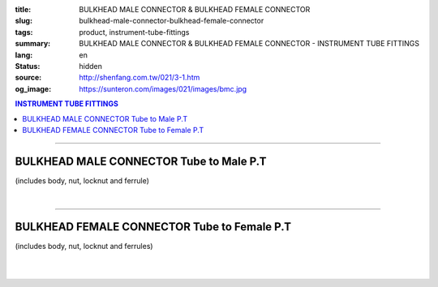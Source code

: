 :title: BULKHEAD MALE CONNECTOR & BULKHEAD FEMALE CONNECTOR
:slug: bulkhead-male-connector-bulkhead-female-connector
:tags: product, instrument-tube-fittings
:summary: BULKHEAD MALE CONNECTOR & BULKHEAD FEMALE CONNECTOR - INSTRUMENT TUBE FITTINGS
:lang: en
:status: hidden
:source: http://shenfang.com.tw/021/3-1.htm
:og_image: https://sunteron.com/images/021/images/bmc.jpg

.. contents:: INSTRUMENT TUBE FITTINGS

----

BULKHEAD MALE CONNECTOR Tube to Male P.T
++++++++++++++++++++++++++++++++++++++++

(includes body, nut, locknut and ferrule)

.. image:: {filename}/images/021/images/bmc.jpg
   :name: http://shenfang.com.tw/021/images/BMC.JPG
   :alt: product
   :class: img-fluid

.. image:: {filename}/images/021/images/bmc-1.jpg
   :name: http://shenfang.com.tw/021/images/BMC-1.JPG
   :alt: product
   :class: img-fluid

.. raw:: html

  <p align="right"><font size="2">Unit</font><font size="2" face="新細明體">:<span lang="en">±</span>3mm</font></p>
  <table border="1" cellspacing="0" style="border-collapse: collapse" bordercolor="#111111" width="100%" cellpadding="0" id="AutoNumber26" height="174">
      <tbody><tr>
        <td width="22%" bgcolor="#FFCCCC" height="1">
        <p align="center"><font size="2" face="Arial">NO.</font></p></td>
        <td width="12%" align="center" bgcolor="#FFCCCC" height="1">
        <p style="margin-top: 0; margin-bottom: 0">
        <font size="2" face="Arial">Tube  </font></p>
        <p style="margin-top: 0; margin-bottom: 0">
        <font size="2" face="Arial">O.D</font></p></td>
        <td width="11%" align="center" bgcolor="#FFCCCC" height="1">
        <font face="Arial" size="2">Pipe Thread</font></td>
        <td width="23%" colspan="2" align="center" bgcolor="#FFCCCC" height="1">
        <p style="margin-top: 0; margin-bottom: 0"><font size="2" face="Arial">A</font></p>
        <p style="margin-top: 0; margin-bottom: 0"><font size="2" face="Arial">&nbsp;&nbsp; 
        (in)&nbsp;&nbsp;&nbsp;&nbsp;&nbsp; (mm)</font></p></td>
        <td width="22%" colspan="2" align="center" bgcolor="#FFCCCC" height="1">
        <p style="margin-top: 0; margin-bottom: 0"><font size="2" face="Arial">B</font></p>
        <p style="margin-top: 0; margin-bottom: 0"><font size="2" face="Arial">&nbsp; 
        (in)&nbsp;&nbsp;&nbsp;&nbsp;&nbsp; (mm)</font></p></td>
        <td width="12%" align="center" bgcolor="#FFCCCC" height="1">
        <p style="margin-top: 0; margin-bottom: 0"><font size="2" face="Arial">
        WHex</font></p>
        <p style="margin-top: 0; margin-bottom: 0"><font size="2" face="Arial">
        (in)</font></p></td>
      </tr>
      <tr>
        <td width="22%" align="center" height="21">
        <p style="margin-top: 0; margin-bottom: 0"><font face="Arial" size="2">
        BMC-S-B-161</font></p></td>
        <td width="11%" align="center" height="21">
        <p style="margin-top: 0; margin-bottom: 0"><font size="2" face="Arial">
        1/8</font></p></td>
        <td width="11%" align="center" height="21">
        <p style="margin-top: 0; margin-bottom: 0"><font size="2" face="Arial">
        1/8</font></p></td>
        <td width="11%" align="center" height="21">
        <p style="margin-top: 0; margin-bottom: 0"><font face="Arial" size="2">
        1.73</font></p></td>
        <td width="11%" align="center" height="21">
        <p style="margin-top: 0; margin-bottom: 0"><font face="Arial" size="2">
        44.0</font></p></td>
        <td width="11%" align="center" height="21">
        <p style="margin-top: 0; margin-bottom: 0"><font face="Arial" size="2">
        1.44</font></p></td>
        <td width="11%" align="center" height="21">
        <p style="margin-top: 0; margin-bottom: 0"><font face="Arial" size="2">
        36.5</font></p></td>
        <td width="12%" align="center" height="21">
        <p style="margin-top: 0; margin-bottom: 0"><font size="2" face="Arial">
        0.56</font></p></td>
      </tr>
      <tr>
        <td width="22%" align="center" bgcolor="#FFCCCC" height="22">
        <p style="margin-top: 0; margin-bottom: 0"><font size="2" face="Arial">
        BMC-S-B-175</font></p></td>
        <td width="11%" align="center" bgcolor="#FFCCCC" height="22">
        <p style="margin-top: 0; margin-bottom: 0"><font size="2" face="Arial">
        1/8</font></p></td>
        <td width="11%" align="center" bgcolor="#FFCCCC" height="22">
        <p style="margin-top: 0; margin-bottom: 0"><font size="2" face="Arial">
        1/4</font></p></td>
        <td width="11%" align="center" bgcolor="#FFCCCC" height="22">
        <p style="margin-top: 0; margin-bottom: 0"><font face="Arial" size="2">
        2.11</font></p></td>
        <td width="11%" align="center" bgcolor="#FFCCCC" height="22">
        <p style="margin-top: 0; margin-bottom: 0"><font face="Arial" size="2">
        53.5</font></p></td>
        <td width="11%" align="center" bgcolor="#FFCCCC" height="22">
        <p style="margin-top: 0; margin-bottom: 0"><font face="Arial" size="2">
        1.77</font></p></td>
        <td width="11%" align="center" bgcolor="#FFCCCC" height="22">
        <p style="margin-top: 0; margin-bottom: 0"><font face="Arial" size="2">
        45.0</font></p></td>
        <td width="12%" align="center" bgcolor="#FFCCCC" height="22">
        <p style="margin-top: 0; margin-bottom: 0"><font size="2" face="Arial">
        0.56</font></p></td>
      </tr>
      <tr>
        <td width="22%" align="center" height="22">
        <p style="margin-top: 0; margin-bottom: 0"><font size="2" face="Arial">
        BMC-S-B-205</font></p></td>
        <td width="11%" align="center" height="22">
        <p style="margin-top: 0; margin-bottom: 0"><font face="Arial" size="2">
        3/8</font></p></td>
        <td width="11%" align="center" height="22">
        <p style="margin-top: 0; margin-bottom: 0"><font face="Arial" size="2">
        1/4</font></p></td>
        <td width="11%" align="center" height="22">
        <p style="margin-top: 0; margin-bottom: 0"><font face="Arial" size="2">
        2.28</font></p></td>
        <td width="11%" align="center" height="22">
        <p style="margin-top: 0; margin-bottom: 0"><font face="Arial" size="2">
        57.8</font></p></td>
        <td width="11%" align="center" height="22">
        <p style="margin-top: 0; margin-bottom: 0"><font face="Arial" size="2">
        1.83</font></p></td>
        <td width="11%" align="center" height="22">
        <p style="margin-top: 0; margin-bottom: 0"><font face="Arial" size="2">
        46.5</font></p></td>
        <td width="12%" align="center" height="22">
        <p style="margin-top: 0; margin-bottom: 0"><font size="2" face="Arial">
        0.68</font></p></td>
      </tr>
      <tr>
        <td width="22%" align="center" bgcolor="#FFCCCC" height="22">
        <p style="margin-top: 0; margin-bottom: 0"><font size="2" face="Arial">
        BMC-S-B-207</font></p></td>
        <td width="11%" align="center" bgcolor="#FFCCCC" height="22">
        <p style="margin-top: 0; margin-bottom: 0"><font face="Arial" size="2">
        3/8</font></p></td>
        <td width="11%" align="center" bgcolor="#FFCCCC" height="22">
        <p style="margin-top: 0; margin-bottom: 0"><font face="Arial" size="2">
        3/8</font></p></td>
        <td width="11%" align="center" bgcolor="#FFCCCC" height="22">
        <p style="margin-top: 0; margin-bottom: 0"><font face="Arial" size="2">
        2.36</font></p></td>
        <td width="11%" align="center" bgcolor="#FFCCCC" height="22">
        <p style="margin-top: 0; margin-bottom: 0"><font face="Arial" size="2">
        60.0</font></p></td>
        <td width="11%" align="center" bgcolor="#FFCCCC" height="22">
        <p style="margin-top: 0; margin-bottom: 0"><font face="Arial" size="2">
        2.07</font></p></td>
        <td width="11%" align="center" bgcolor="#FFCCCC" height="22">
        <p style="margin-top: 0; margin-bottom: 0"><font face="Arial" size="2">
        52.6</font></p></td>
        <td width="12%" align="center" bgcolor="#FFCCCC" height="22">
        <p style="margin-top: 0; margin-bottom: 0"><font size="2" face="Arial">
        0.68</font></p></td>
      </tr>
      <tr>
        <td width="22%" align="center" height="22">
        <p style="margin-top: 0; margin-bottom: 0"><font size="2" face="Arial">
        BMC-S-B-241</font></p></td>
        <td width="11%" align="center" height="22">
        <p style="margin-top: 0; margin-bottom: 0"><font face="Arial" size="2">
        1/2</font></p></td>
        <td width="11%" align="center" height="22">
        <p style="margin-top: 0; margin-bottom: 0"><font face="Arial" size="2">
        1/4</font></p></td>
        <td width="11%" align="center" height="22">
        <p style="margin-top: 0; margin-bottom: 0"><font face="Arial" size="2">
        2.56</font></p></td>
        <td width="11%" align="center" height="22">
        <p style="margin-top: 0; margin-bottom: 0"><font face="Arial" size="2">
        65.0</font></p></td>
        <td width="11%" align="center" height="22">
        <p style="margin-top: 0; margin-bottom: 0"><font face="Arial" size="2">
        2.27</font></p></td>
        <td width="11%" align="center" height="22">
        <p style="margin-top: 0; margin-bottom: 0"><font face="Arial" size="2">
        53.0</font></p></td>
        <td width="12%" align="center" height="22">
        <p style="margin-top: 0; margin-bottom: 0"><font size="2" face="Arial">
        0.88</font></p></td>
      </tr>
      <tr>
        <td width="22%" align="center" bgcolor="#FFCCCC" height="22">
        <p style="margin-top: 0; margin-bottom: 0"><font size="2" face="Arial">
        BMC-S-B-243</font></p></td>
        <td width="11%" align="center" bgcolor="#FFCCCC" height="22">
        <p style="margin-top: 0; margin-bottom: 0"><font face="Arial" size="2">
        1/2</font></p></td>
        <td width="11%" align="center" bgcolor="#FFCCCC" height="22">
        <p style="margin-top: 0; margin-bottom: 0"><font face="Arial" size="2">
        3/8</font></p></td>
        <td width="11%" align="center" bgcolor="#FFCCCC" height="22">
        <p style="margin-top: 0; margin-bottom: 0"><font face="Arial" size="2">
        2.64</font></p></td>
        <td width="11%" align="center" bgcolor="#FFCCCC" height="22">
        <p style="margin-top: 0; margin-bottom: 0"><font face="Arial" size="2">
        67.0</font></p></td>
        <td width="11%" align="center" bgcolor="#FFCCCC" height="22">
        <p style="margin-top: 0; margin-bottom: 0"><font face="Arial" size="2">
        2.09</font></p></td>
        <td width="11%" align="center" bgcolor="#FFCCCC" height="22">
        <p style="margin-top: 0; margin-bottom: 0"><font face="Arial" size="2">
        53.0</font></p></td>
        <td width="12%" align="center" bgcolor="#FFCCCC" height="22">
        <p style="margin-top: 0; margin-bottom: 0"><font size="2" face="Arial">
        0.88</font></p></td>
      </tr>
      <tr>
        <td width="22%" align="center" height="22">
        <p style="margin-top: 0; margin-bottom: 0"><font size="2" face="Arial">
        BMC-S-B-245</font></p></td>
        <td width="11%" align="center" height="22">
        <p style="margin-top: 0; margin-bottom: 0"><font face="Arial" size="2">
        1/2</font></p></td>
        <td width="11%" align="center" height="22">
        <p style="margin-top: 0; margin-bottom: 0"><font size="2" face="Arial">
        1/2</font></p></td>
        <td width="11%" align="center" height="22">
        <p style="margin-top: 0; margin-bottom: 0"><font face="Arial" size="2">
        2.68</font></p></td>
        <td width="11%" align="center" height="22">
        <p style="margin-top: 0; margin-bottom: 0"><font face="Arial" size="2">
        68.0</font></p></td>
        <td width="11%" align="center" height="22">
        <p style="margin-top: 0; margin-bottom: 0"><font face="Arial" size="2">
        2.17</font></p></td>
        <td width="11%" align="center" height="22">
        <p style="margin-top: 0; margin-bottom: 0"><font face="Arial" size="2">
        55.0</font></p></td>
        <td width="12%" align="center" height="22">
        <p style="margin-top: 0; margin-bottom: 0"><font size="2" face="Arial">
        0.88</font></p></td>
      </tr>
      </tbody></table>

|

.. raw:: html

  <table border="1" cellspacing="0" style="border-collapse: collapse" bordercolor="#111111" width="100%" cellpadding="0" id="AutoNumber30" height="189">
      <tbody><tr>
        <td width="22%" bgcolor="#FFCCCC" height="32">
        <p align="center"><font size="2" face="Arial">NO.</font></p></td>
        <td width="12%" align="center" bgcolor="#FFCCCC" height="32">
        <p style="margin-top: 0; margin-bottom: 0">
        <font size="2" face="Arial">Tube</font></p>
        <p style="margin-top: 0; margin-bottom: 0">
        <font size="2" face="Arial">&nbsp;O.D</font></p></td>
        <td width="11%" align="center" bgcolor="#FFCCCC" height="32">
        <font face="Arial" size="2">Pipe Thread</font></td>
        <td width="23%" colspan="2" align="center" bgcolor="#FFCCCC" height="32">
        <p style="margin-top: 0; margin-bottom: 0"><font size="2" face="Arial">A</font></p>
        <p style="margin-top: 0; margin-bottom: 0"><font size="2" face="Arial">&nbsp;&nbsp; 
        (in)&nbsp;&nbsp;&nbsp;&nbsp;&nbsp; (mm)</font></p></td>
        <td width="22%" colspan="2" align="center" bgcolor="#FFCCCC" height="32">
        <p style="margin-top: 0; margin-bottom: 0"><font size="2" face="Arial">B</font></p>
        <p style="margin-top: 0; margin-bottom: 0"><font size="2" face="Arial">&nbsp; 
        (in)&nbsp;&nbsp;&nbsp;&nbsp;&nbsp; (mm)</font></p></td>
        <td width="12%" align="center" bgcolor="#FFCCCC" height="32">
        <p style="margin-top: 0; margin-bottom: 0"><font size="2" face="Arial">
        WHex</font></p>
        <p style="margin-top: 0; margin-bottom: 0"><font size="2" face="Arial">
        (in)</font></p></td>
      </tr>
      <tr>
        <td width="22%" align="center" height="22">
        <p style="margin-top: 0; margin-bottom: 0"><font face="Arial" size="2">
        BMC-S-A-161</font></p></td>
        <td width="11%" align="center" height="22">
        <p style="margin-top: 0; margin-bottom: 0"><font face="Arial" size="2">4</font></p></td>
        <td width="11%" align="center" height="22">
        <p style="margin-top: 0; margin-bottom: 0"><font face="Arial" size="2">
        1/8</font></p></td>
        <td width="11%" align="center" height="22">
        <p style="margin-top: 0; margin-bottom: 0"><font face="Arial" size="2">
        1.73</font></p></td>
        <td width="11%" align="center" height="22">
        <p style="margin-top: 0; margin-bottom: 0"><font face="Arial" size="2">
        44.0</font></p></td>
        <td width="11%" align="center" height="22">
        <p style="margin-top: 0; margin-bottom: 0"><font face="Arial" size="2">
        1.44</font></p></td>
        <td width="11%" align="center" height="22">
        <p style="margin-top: 0; margin-bottom: 0"><font face="Arial" size="2">
        36.5</font></p></td>
        <td width="12%" align="center" height="22">
        <p style="margin-top: 0; margin-bottom: 0"><font face="Arial" size="2">
        14</font></p></td>
      </tr>
      <tr>
        <td width="22%" align="center" bgcolor="#FFCCCC" height="22">
        <p style="margin-top: 0; margin-bottom: 0"><font size="2" face="Arial">
        BMC-S-A-175</font></p></td>
        <td width="11%" align="center" bgcolor="#FFCCCC" height="22">
        <p style="margin-top: 0; margin-bottom: 0"><font face="Arial" size="2">6</font></p></td>
        <td width="11%" align="center" bgcolor="#FFCCCC" height="22">
        <p style="margin-top: 0; margin-bottom: 0"><font face="Arial" size="2">
        1/4</font></p></td>
        <td width="11%" align="center" bgcolor="#FFCCCC" height="22">
        <p style="margin-top: 0; margin-bottom: 0"><font face="Arial" size="2">
        2.11</font></p></td>
        <td width="11%" align="center" bgcolor="#FFCCCC" height="22">
        <p style="margin-top: 0; margin-bottom: 0"><font face="Arial" size="2">
        53.5</font></p></td>
        <td width="11%" align="center" bgcolor="#FFCCCC" height="22">
        <p style="margin-top: 0; margin-bottom: 0"><font face="Arial" size="2">
        1.77</font></p></td>
        <td width="11%" align="center" bgcolor="#FFCCCC" height="22">
        <p style="margin-top: 0; margin-bottom: 0"><font face="Arial" size="2">
        45.0</font></p></td>
        <td width="12%" align="center" bgcolor="#FFCCCC" height="22">
        <p style="margin-top: 0; margin-bottom: 0"><font face="Arial" size="2">
        14</font></p></td>
      </tr>
      <tr>
        <td width="22%" align="center" height="22">
        <p style="margin-top: 0; margin-bottom: 0"><font size="2" face="Arial">
        BMC-S-A-192</font></p></td>
        <td width="11%" align="center" height="22">
        <p style="margin-top: 0; margin-bottom: 0"><font face="Arial" size="2">8</font></p></td>
        <td width="11%" align="center" height="22">
        <p style="margin-top: 0; margin-bottom: 0"><font face="Arial" size="2">
        1/2</font></p></td>
        <td width="11%" align="center" height="22">
        <p style="margin-top: 0; margin-bottom: 0"><font face="Arial" size="2">
        2.20</font></p></td>
        <td width="11%" align="center" height="22">
        <p style="margin-top: 0; margin-bottom: 0"><font face="Arial" size="2">
        56.0</font></p></td>
        <td width="11%" align="center" height="22">
        <p style="margin-top: 0; margin-bottom: 0"><font face="Arial" size="2">
        1.80</font></p></td>
        <td width="11%" align="center" height="22">
        <p style="margin-top: 0; margin-bottom: 0"><font face="Arial" size="2">
        45.8</font></p></td>
        <td width="12%" align="center" height="22">
        <p style="margin-top: 0; margin-bottom: 0"><font face="Arial" size="2">
        17</font></p></td>
      </tr>
      <tr>
        <td width="22%" align="center" bgcolor="#FFCCCC" height="22">
        <p style="margin-top: 0; margin-bottom: 0"><font size="2" face="Arial">
        BMC-S-A-205</font></p></td>
        <td width="11%" align="center" bgcolor="#FFCCCC" height="22">
        <p style="margin-top: 0; margin-bottom: 0"><font face="Arial" size="2">
        10</font></p></td>
        <td width="11%" align="center" bgcolor="#FFCCCC" height="22">
        <p style="margin-top: 0; margin-bottom: 0"><font face="Arial" size="2">
        1/4</font></p></td>
        <td width="11%" align="center" bgcolor="#FFCCCC" height="22">
        <p style="margin-top: 0; margin-bottom: 0"><font face="Arial" size="2">
        2.28</font></p></td>
        <td width="11%" align="center" bgcolor="#FFCCCC" height="22">
        <p style="margin-top: 0; margin-bottom: 0"><font face="Arial" size="2">
        57.8</font></p></td>
        <td width="11%" align="center" bgcolor="#FFCCCC" height="22">
        <p style="margin-top: 0; margin-bottom: 0"><font face="Arial" size="2">
        1.83</font></p></td>
        <td width="11%" align="center" bgcolor="#FFCCCC" height="22">
        <p style="margin-top: 0; margin-bottom: 0"><font face="Arial" size="2">
        46.5</font></p></td>
        <td width="12%" align="center" bgcolor="#FFCCCC" height="22">
        <p style="margin-top: 0; margin-bottom: 0"><font face="Arial" size="2">
        17</font></p></td>
      </tr>
      <tr>
        <td width="22%" align="center" height="23">
        <p style="margin-top: 0; margin-bottom: 0"><font size="2" face="Arial">
        BMC-S-A-207</font></p></td>
        <td width="11%" align="center" height="23">
        <p style="margin-top: 0; margin-bottom: 0"><font face="Arial" size="2">
        10</font></p></td>
        <td width="11%" align="center" height="23">
        <p style="margin-top: 0; margin-bottom: 0"><font face="Arial" size="2">
        3/8</font></p></td>
        <td width="11%" align="center" height="23">
        <p style="margin-top: 0; margin-bottom: 0"><font face="Arial" size="2">
        2.36</font></p></td>
        <td width="11%" align="center" height="23">
        <p style="margin-top: 0; margin-bottom: 0"><font face="Arial" size="2">
        60.0</font></p></td>
        <td width="11%" align="center" height="23">
        <p style="margin-top: 0; margin-bottom: 0"><font face="Arial" size="2">
        2.07</font></p></td>
        <td width="11%" align="center" height="23">
        <p style="margin-top: 0; margin-bottom: 0"><font face="Arial" size="2">
        52.6</font></p></td>
        <td width="12%" align="center" height="23">
        <p style="margin-top: 0; margin-bottom: 0"><font face="Arial" size="2">
        17</font></p></td>
      </tr>
      <tr>
        <td width="22%" align="center" bgcolor="#FFCCCC" height="23">
        <p style="margin-top: 0; margin-bottom: 0"><font size="2" face="Arial">
        BMC-S-A-241</font></p></td>
        <td width="11%" align="center" bgcolor="#FFCCCC" height="23">
        <p style="margin-top: 0; margin-bottom: 0"><font face="Arial" size="2">
        12</font></p></td>
        <td width="11%" align="center" bgcolor="#FFCCCC" height="23">
        <p style="margin-top: 0; margin-bottom: 0"><font face="Arial" size="2">
        1/4</font></p></td>
        <td width="11%" align="center" bgcolor="#FFCCCC" height="23">
        <p style="margin-top: 0; margin-bottom: 0"><font face="Arial" size="2">
        2.56</font></p></td>
        <td width="11%" align="center" bgcolor="#FFCCCC" height="23">
        <p style="margin-top: 0; margin-bottom: 0"><font face="Arial" size="2">
        65.0</font></p></td>
        <td width="11%" align="center" bgcolor="#FFCCCC" height="23">
        <p style="margin-top: 0; margin-bottom: 0"><font face="Arial" size="2">
        2.27</font></p></td>
        <td width="11%" align="center" bgcolor="#FFCCCC" height="23">
        <p style="margin-top: 0; margin-bottom: 0"><font face="Arial" size="2">
        53.0</font></p></td>
        <td width="12%" align="center" bgcolor="#FFCCCC" height="23">
        <p style="margin-top: 0; margin-bottom: 0"><font face="Arial" size="2">
        22</font></p></td>
      </tr>
      <tr>
        <td width="22%" align="center" height="23">
        <p style="margin-top: 0; margin-bottom: 0"><font size="2" face="Arial">
        BMC-S-A-243</font></p></td>
        <td width="11%" align="center" height="23">
        <p style="margin-top: 0; margin-bottom: 0"><font face="Arial" size="2">
        12</font></p></td>
        <td width="11%" align="center" height="23">
        <p style="margin-top: 0; margin-bottom: 0"><font face="Arial" size="2">
        3/8</font></p></td>
        <td width="11%" align="center" height="23">
        <p style="margin-top: 0; margin-bottom: 0"><font face="Arial" size="2">
        2.64</font></p></td>
        <td width="11%" align="center" height="23">
        <p style="margin-top: 0; margin-bottom: 0"><font face="Arial" size="2">
        67.0</font></p></td>
        <td width="11%" align="center" height="23">
        <p style="margin-top: 0; margin-bottom: 0"><font face="Arial" size="2">
        2.09</font></p></td>
        <td width="11%" align="center" height="23">
        <p style="margin-top: 0; margin-bottom: 0"><font face="Arial" size="2">
        53.0</font></p></td>
        <td width="12%" align="center" height="23">
        <p style="margin-top: 0; margin-bottom: 0"><font face="Arial" size="2">
        22</font></p></td>
      </tr>
      <tr>
        <td width="22%" align="center" bgcolor="#FFCCCC" height="23">
        <p style="margin-top: 0; margin-bottom: 0"><font size="2" face="Arial">
        BMC-S-A-245</font></p></td>
        <td width="11%" align="center" bgcolor="#FFCCCC" height="23">
        <p style="margin-top: 0; margin-bottom: 0"><font face="Arial" size="2">
        12</font></p></td>
        <td width="11%" align="center" bgcolor="#FFCCCC" height="23">
        <p style="margin-top: 0; margin-bottom: 0"><font face="Arial" size="2">
        1/2</font></p></td>
        <td width="11%" align="center" bgcolor="#FFCCCC" height="23">
        <p style="margin-top: 0; margin-bottom: 0"><font face="Arial" size="2">
        2.68</font></p></td>
        <td width="11%" align="center" bgcolor="#FFCCCC" height="23">
        <p style="margin-top: 0; margin-bottom: 0"><font face="Arial" size="2">
        68.0</font></p></td>
        <td width="11%" align="center" bgcolor="#FFCCCC" height="23">
        <p style="margin-top: 0; margin-bottom: 0"><font face="Arial" size="2">
        2.17</font></p></td>
        <td width="11%" align="center" bgcolor="#FFCCCC" height="23">
        <p style="margin-top: 0; margin-bottom: 0"><font face="Arial" size="2">
        55.0</font></p></td>
        <td width="12%" align="center" bgcolor="#FFCCCC" height="23">
        <p style="margin-top: 0; margin-bottom: 0"><font face="Arial" size="2">
        22</font></p></td>
      </tr>
    </tbody></table>

----

BULKHEAD FEMALE CONNECTOR Tube to Female P.T
++++++++++++++++++++++++++++++++++++++++++++

(includes body, nut, locknut and ferrules)

.. image:: {filename}/images/021/images/bfc.jpg
   :name: http://shenfang.com.tw/021/images/BFC.JPG
   :alt: product
   :class: img-fluid

.. image:: {filename}/images/021/images/bfc-1.gif
   :name: http://shenfang.com.tw/021/images/BFC-1.gif
   :alt: product
   :class: img-fluid

.. raw:: html

  <p align="right"><font size="2">Unit</font><font size="2" face="新細明體">:<span lang="en">±</span>3mm</font></p>
  <table border="1" cellspacing="0" style="border-collapse: collapse" bordercolor="#111111" width="100%" cellpadding="0" id="AutoNumber31" height="127">
          <tbody><tr>
            <td width="14%" bgcolor="#FFCCCC" height="32">
        <p align="center"><font size="2" face="Arial">NO.</font></p></td>
            <td width="11%" bgcolor="#FFCCCC" height="32">
            <p style="margin-top: 0; margin-bottom: 0" align="center">
        <font size="2" face="Arial">Tube O.D</font></p></td>
        <td width="11%" align="center" bgcolor="#FFCCCC" height="32">
        <font face="Arial" size="2">Pipe Thread</font></td>
        <td width="24%" colspan="2" align="center" bgcolor="#FFCCCC" height="32">
        <p style="margin-top: 0; margin-bottom: 0"><font face="Arial" size="2">A</font></p>
        <p style="margin-top: 0; margin-bottom: 0"><font size="2" face="Arial">&nbsp; 
        (in)&nbsp;&nbsp;&nbsp;&nbsp;&nbsp;&nbsp; (mm)</font></p></td>
            <td width="22%" colspan="2" bgcolor="#FFCCCC" height="32">
            <p style="margin-top: 0; margin-bottom: 0" align="center">
            <font face="Arial" size="2">B</font></p>
        <p style="margin-top: 0; margin-bottom: 0" align="center"><font size="2" face="Arial">&nbsp; 
        (in)&nbsp;&nbsp;&nbsp;&nbsp;&nbsp;&nbsp; (mm)</font></p></td>
            <td width="12%" bgcolor="#FFCCCC" height="32">
        <p style="margin-top: 0; margin-bottom: 0" align="center"><font size="2" face="Arial">
        WHex</font></p>
        <p style="margin-top: 0; margin-bottom: 0" align="center"><font size="2" face="Arial">
        (in)</font></p></td>
          </tr>
          <tr>
        <td width="18%" align="center" height="19">
        <p style="margin-top: 0; margin-bottom: 0"><font face="Arial" size="2">
        BFC-S-B-161</font></p></td>
        <td width="11%" align="center" height="19">
        <p style="margin-top: 0; margin-bottom: 0"><font size="2" face="Arial">
        1/8</font></p></td>
        <td width="11%" align="center" height="19">
        <p style="margin-top: 0; margin-bottom: 0"><font face="Arial" size="2">
        1/8</font></p></td>
        <td width="12%" align="center" height="19">
        <p style="margin-top: 0; margin-bottom: 0"><font face="Arial" size="2">
        1.83</font></p></td>
        <td width="12%" align="center" height="19">
        <p style="margin-top: 0; margin-bottom: 0"><font face="Arial" size="2">
        46.4</font></p></td>
        <td width="12%" align="center" height="19">
        <p style="margin-top: 0; margin-bottom: 0"><font face="Arial" size="2">
        1.53</font></p></td>
        <td width="12%" align="center" height="19">
        <p style="margin-top: 0; margin-bottom: 0"><font face="Arial" size="2">
        38.8</font></p></td>
        <td width="12%" align="center" height="19">
        <p style="margin-top: 0; margin-bottom: 0"><font size="2" face="Arial">
        0.56</font></p></td>
          </tr>
          <tr>
        <td width="18%" align="center" bgcolor="#FFCCCC" height="19">
        <p style="margin-top: 0; margin-bottom: 0"><font size="2" face="Arial">
        BFC-S-B-173</font></p></td>
        <td width="11%" align="center" bgcolor="#FFCCCC" height="19">
        <p style="margin-top: 0; margin-bottom: 0"><font face="Arial" size="2">
        1/4</font></p></td>
        <td width="11%" align="center" bgcolor="#FFCCCC" height="19">
        <p style="margin-top: 0; margin-bottom: 0"><font face="Arial" size="2">
        1/8</font></p></td>
        <td width="12%" align="center" bgcolor="#FFCCCC" height="19">
        <p style="margin-top: 0; margin-bottom: 0"><font face="Arial" size="2">
        1.89</font></p></td>
        <td width="12%" align="center" bgcolor="#FFCCCC" height="19">
        <p style="margin-top: 0; margin-bottom: 0"><font face="Arial" size="2">
        48.0</font></p></td>
        <td width="12%" align="center" bgcolor="#FFCCCC" height="19">
        <p style="margin-top: 0; margin-bottom: 0"><font face="Arial" size="2">
        1.57</font></p></td>
        <td width="12%" align="center" bgcolor="#FFCCCC" height="19">
        <p style="margin-top: 0; margin-bottom: 0"><font face="Arial" size="2">
        40.0</font></p></td>
        <td width="12%" align="center" bgcolor="#FFCCCC" height="19">
        <p style="margin-top: 0; margin-bottom: 0"><font size="2" face="Arial">
        0.56</font></p></td>
          </tr>
          <tr>
        <td width="18%" align="center" height="19">
        <p style="margin-top: 0; margin-bottom: 0"><font size="2" face="Arial">
        BFC-S-B-175</font></p></td>
        <td width="11%" align="center" height="19">
        <p style="margin-top: 0; margin-bottom: 0"><font face="Arial" size="2">
        1/4</font></p></td>
        <td width="11%" align="center" height="19">
        <p style="margin-top: 0; margin-bottom: 0"><font face="Arial" size="2">
        1/4</font></p></td>
        <td width="12%" align="center" height="19">
        <p style="margin-top: 0; margin-bottom: 0"><font face="Arial" size="2">
        2.02</font></p></td>
        <td width="12%" align="center" height="19">
        <p style="margin-top: 0; margin-bottom: 0"><font face="Arial" size="2">
        51.2</font></p></td>
        <td width="12%" align="center" height="19">
        <p style="margin-top: 0; margin-bottom: 0"><font face="Arial" size="2">
        1.69</font></p></td>
        <td width="12%" align="center" height="19">
        <p style="margin-top: 0; margin-bottom: 0"><font face="Arial" size="2">
        42.8</font></p></td>
        <td width="12%" align="center" height="19">
        <p style="margin-top: 0; margin-bottom: 0"><font size="2" face="Arial">
        0.69</font></p></td>
          </tr>
          <tr>
        <td width="18%" align="center" bgcolor="#FFCCCC" height="20">
        <p style="margin-top: 0; margin-bottom: 0"><font size="2" face="Arial">
        BFC-S-B-205</font></p></td>
        <td width="11%" align="center" bgcolor="#FFCCCC" height="20">
        <p style="margin-top: 0; margin-bottom: 0"><font face="Arial" size="2">
        3/8</font></p></td>
        <td width="11%" align="center" bgcolor="#FFCCCC" height="20">
        <p style="margin-top: 0; margin-bottom: 0"><font face="Arial" size="2">
        1/4</font></p></td>
        <td width="12%" align="center" bgcolor="#FFCCCC" height="20">
        <p style="margin-top: 0; margin-bottom: 0"><font face="Arial" size="2">
        2.18</font></p></td>
        <td width="12%" align="center" bgcolor="#FFCCCC" height="20">
        <p style="margin-top: 0; margin-bottom: 0"><font face="Arial" size="2">
        55.4</font></p></td>
        <td width="12%" align="center" bgcolor="#FFCCCC" height="20">
        <p style="margin-top: 0; margin-bottom: 0"><font face="Arial" size="2">
        1.73</font></p></td>
        <td width="12%" align="center" bgcolor="#FFCCCC" height="20">
        <p style="margin-top: 0; margin-bottom: 0"><font face="Arial" size="2">
        44.0</font></p></td>
        <td width="12%" align="center" bgcolor="#FFCCCC" height="20">
        <p style="margin-top: 0; margin-bottom: 0"><font face="Arial" size="2">
        0.69</font></p></td>
          </tr>
          <tr>
        <td width="18%" align="center" height="20">
        <p style="margin-top: 0; margin-bottom: 0"><font size="2" face="Arial">
        BFC-S-B-243</font></p></td>
        <td width="11%" align="center" height="20">
        <p style="margin-top: 0; margin-bottom: 0"><font face="Arial" size="2">
        1/2</font></p></td>
        <td width="11%" align="center" height="20">
        <p style="margin-top: 0; margin-bottom: 0"><font face="Arial" size="2">
        3/8</font></p></td>
        <td width="12%" align="center" height="20">
        <p style="margin-top: 0; margin-bottom: 0"><font face="Arial" size="2">
        2.45</font></p></td>
        <td width="12%" align="center" height="20">
        <p style="margin-top: 0; margin-bottom: 0"><font face="Arial" size="2">
        62.3</font></p></td>
        <td width="12%" align="center" height="20">
        <p style="margin-top: 0; margin-bottom: 0"><font face="Arial" size="2">
        1.91</font></p></td>
        <td width="12%" align="center" height="20">
        <p style="margin-top: 0; margin-bottom: 0"><font face="Arial" size="2">
        48.4</font></p></td>
        <td width="12%" align="center" height="20">
        <p style="margin-top: 0; margin-bottom: 0"><font face="Arial" size="2">
        0.88</font></p></td>
          </tr>
          <tr>
            <td width="14%" bgcolor="#FFCCCC" height="20">
        <p style="margin-top: 0; margin-bottom: 0" align="center">
        <font size="2" face="Arial">
        BFC-S-B-245</font></p></td>
        <td width="11%" align="center" bgcolor="#FFCCCC" height="20">
        <p style="margin-top: 0; margin-bottom: 0"><font face="Arial" size="2">
        1/2</font></p></td>
        <td width="11%" align="center" bgcolor="#FFCCCC" height="20">
        <p style="margin-top: 0; margin-bottom: 0"><font face="Arial" size="2">
        1/2</font></p></td>
        <td width="12%" align="center" bgcolor="#FFCCCC" height="20">
        <p style="margin-top: 0; margin-bottom: 0"><font face="Arial" size="2">
        2.89</font></p></td>
        <td width="12%" align="center" bgcolor="#FFCCCC" height="20">
        <p style="margin-top: 0; margin-bottom: 0"><font face="Arial" size="2">
        73.4</font></p></td>
        <td width="12%" align="center" bgcolor="#FFCCCC" height="20">
        <p style="margin-top: 0; margin-bottom: 0"><font face="Arial" size="2">
        2.36</font></p></td>
        <td width="12%" align="center" bgcolor="#FFCCCC" height="20">
        <p style="margin-top: 0; margin-bottom: 0"><font face="Arial" size="2">
        60.0</font></p></td>
        <td width="12%" align="center" bgcolor="#FFCCCC" height="20">
        <p style="margin-top: 0; margin-bottom: 0"><font face="Arial" size="2">
        1.06</font></p></td>
          </tr>
        </tbody></table>

|

.. raw:: html

  <table border="1" cellspacing="0" style="border-collapse: collapse" bordercolor="#111111" width="100%" cellpadding="0" id="AutoNumber32" height="147">
          <tbody><tr>
            <td width="14%" bgcolor="#FFCCCC" height="32">
        <p align="center"><font size="2" face="Arial">NO.</font></p></td>
            <td width="11%" bgcolor="#FFCCCC" height="32">
            <p style="margin-top: 0; margin-bottom: 0" align="center">
        <font size="2" face="Arial">Tube O.D</font></p></td>
        <td width="11%" align="center" bgcolor="#FFCCCC" height="32">
        <font face="Arial" size="2">Pipe Thread</font></td>
        <td width="24%" colspan="2" align="center" bgcolor="#FFCCCC" height="32">
        <p style="margin-top: 0; margin-bottom: 0"><font face="Arial" size="2">A</font></p>
        <p style="margin-top: 0; margin-bottom: 0"><font size="2" face="Arial">&nbsp; 
        (in)&nbsp;&nbsp;&nbsp;&nbsp;&nbsp;&nbsp; (mm)</font></p></td>
            <td width="22%" colspan="2" bgcolor="#FFCCCC" height="32">
            <p style="margin-top: 0; margin-bottom: 0" align="center">
            <font face="Arial" size="2">B</font></p>
        <p style="margin-top: 0; margin-bottom: 0" align="center"><font size="2" face="Arial">&nbsp; 
        (in)&nbsp;&nbsp;&nbsp;&nbsp;&nbsp;&nbsp; (mm)</font></p></td>
            <td width="12%" bgcolor="#FFCCCC" height="32">
        <p style="margin-top: 0; margin-bottom: 0" align="center"><font size="2" face="Arial">
        WHex</font></p>
        <p style="margin-top: 0; margin-bottom: 0" align="center"><font size="2" face="Arial">
        (in)</font></p></td>
          </tr>
          <tr>
        <td width="18%" align="center" height="21">
        <p style="margin-top: 0; margin-bottom: 0"><font face="Arial" size="2">
        BFC-S-A-161</font></p></td>
        <td width="11%" align="center" height="21">
        <p style="margin-top: 0; margin-bottom: 0"><font face="Arial" size="2">4</font></p></td>
        <td width="11%" align="center" height="21">
        <p style="margin-top: 0; margin-bottom: 0"><font face="Arial" size="2">
        1/8</font></p></td>
        <td width="12%" align="center" height="21">
        <p style="margin-top: 0; margin-bottom: 0"><font face="Arial" size="2">
        1.83</font></p></td>
        <td width="12%" align="center" height="21">
        <p style="margin-top: 0; margin-bottom: 0"><font face="Arial" size="2">
        46.4</font></p></td>
        <td width="12%" align="center" height="21">
        <p style="margin-top: 0; margin-bottom: 0"><font face="Arial" size="2">
        1.53</font></p></td>
        <td width="12%" align="center" height="21">
        <p style="margin-top: 0; margin-bottom: 0"><font face="Arial" size="2">
        38.8</font></p></td>
        <td width="12%" align="center" height="21">
        <p style="margin-top: 0; margin-bottom: 0"><font face="Arial" size="2">
        14</font></p></td>
          </tr>
          <tr>
        <td width="18%" align="center" bgcolor="#FFCCCC" height="22">
        <p style="margin-top: 0; margin-bottom: 0"><font size="2" face="Arial">
        BFC-S-A-173</font></p></td>
        <td width="11%" align="center" bgcolor="#FFCCCC" height="22">
        <p style="margin-top: 0; margin-bottom: 0"><font face="Arial" size="2">6</font></p></td>
        <td width="11%" align="center" bgcolor="#FFCCCC" height="22">
        <p style="margin-top: 0; margin-bottom: 0"><font face="Arial" size="2">
        1/8</font></p></td>
        <td width="12%" align="center" bgcolor="#FFCCCC" height="22">
        <p style="margin-top: 0; margin-bottom: 0"><font size="2" face="Arial">
        1.89</font></p></td>
        <td width="12%" align="center" bgcolor="#FFCCCC" height="22">
        <p style="margin-top: 0; margin-bottom: 0"><font face="Arial" size="2">
        48.0</font></p></td>
        <td width="12%" align="center" bgcolor="#FFCCCC" height="22">
        <p style="margin-top: 0; margin-bottom: 0"><font face="Arial" size="2">
        1.57</font></p></td>
        <td width="12%" align="center" bgcolor="#FFCCCC" height="22">
        <p style="margin-top: 0; margin-bottom: 0"><font face="Arial" size="2">
        40.0</font></p></td>
        <td width="12%" align="center" bgcolor="#FFCCCC" height="22">
        <p style="margin-top: 0; margin-bottom: 0"><font face="Arial" size="2">
        14</font></p></td>
          </tr>
          <tr>
        <td width="18%" align="center" height="22">
        <p style="margin-top: 0; margin-bottom: 0"><font size="2" face="Arial">
        BFC-S-A-175</font></p></td>
        <td width="11%" align="center" height="22">
        <font face="Arial" size="2">6</font></td>
        <td width="11%" align="center" height="22">
        <font face="Arial" size="2">1/4</font></td>
        <td width="12%" align="center" height="22">
        <font face="Arial" size="2">2.02</font></td>
        <td width="12%" align="center" height="22">
        <font face="Arial" size="2">51.2</font></td>
        <td width="12%" align="center" height="22">
        <font face="Arial" size="2">1.69</font></td>
        <td width="12%" align="center" height="22">
        <font face="Arial" size="2">42.8</font></td>
        <td width="12%" align="center" height="22">
        <font face="Arial" size="2">17</font></td>
          </tr>
          <tr>
        <td width="18%" align="center" bgcolor="#FFCCCC" height="22">
        <p style="margin-top: 0; margin-bottom: 0"><font size="2" face="Arial">
        BFC-S-A-185</font></p></td>
        <td width="11%" align="center" height="22" bgcolor="#FFCCCC">
        <font face="Arial" size="2">8</font></td>
        <td width="11%" align="center" height="22" bgcolor="#FFCCCC">
        <font face="Arial" size="2">1/4</font></td>
        <td width="12%" align="center" height="22" bgcolor="#FFCCCC">
        <font face="Arial" size="2">2.09</font></td>
        <td width="12%" align="center" height="22" bgcolor="#FFCCCC">
        <font face="Arial" size="2">53.1</font></td>
        <td width="12%" align="center" height="22" bgcolor="#FFCCCC">
        <font face="Arial" size="2">1.71</font></td>
        <td width="12%" align="center" height="22" bgcolor="#FFCCCC">
        <font face="Arial" size="2">43.5</font></td>
        <td width="12%" align="center" height="22" bgcolor="#FFCCCC">
        <font face="Arial" size="2">17</font></td>
          </tr>
          <tr>
        <td width="18%" align="center" height="22">
        <p style="margin-top: 0; margin-bottom: 0"><font size="2" face="Arial">
        BFC-S-A-205</font></p></td>
        <td width="11%" align="center" height="22">
        <p style="margin-top: 0; margin-bottom: 0"><font face="Arial" size="2">
        10</font></p></td>
        <td width="11%" align="center" height="22">
        <p style="margin-top: 0; margin-bottom: 0"><font face="Arial" size="2">
        1/4</font></p></td>
        <td width="12%" align="center" height="22">
        <p style="margin-top: 0; margin-bottom: 0"><font face="Arial" size="2">
        2.18</font></p></td>
        <td width="12%" align="center" height="22">
        <p style="margin-top: 0; margin-bottom: 0"><font face="Arial" size="2">
        55.4</font></p></td>
        <td width="12%" align="center" height="22">
        <p style="margin-top: 0; margin-bottom: 0"><font face="Arial" size="2">
        1.73</font></p></td>
        <td width="12%" align="center" height="22">
        <p style="margin-top: 0; margin-bottom: 0"><font face="Arial" size="2">
        44.0</font></p></td>
        <td width="12%" align="center" height="22">
        <p style="margin-top: 0; margin-bottom: 0"><font face="Arial" size="2">
        17</font></p></td>
          </tr>
          <tr>
        <td width="18%" align="center" bgcolor="#FFCCCC" height="22">
        <p style="margin-top: 0; margin-bottom: 0"><font size="2" face="Arial">
        BFC-S-A-243</font></p></td>
        <td width="11%" align="center" bgcolor="#FFCCCC" height="22">
        <p style="margin-top: 0; margin-bottom: 0"><font face="Arial" size="2">
        12</font></p></td>
        <td width="11%" align="center" bgcolor="#FFCCCC" height="22">
        <p style="margin-top: 0; margin-bottom: 0"><font face="Arial" size="2">
        3/8</font></p></td>
        <td width="12%" align="center" bgcolor="#FFCCCC" height="22">
        <p style="margin-top: 0; margin-bottom: 0"><font face="Arial" size="2">
        2.45</font></p></td>
        <td width="12%" align="center" bgcolor="#FFCCCC" height="22">
        <p style="margin-top: 0; margin-bottom: 0"><font face="Arial" size="2">
        62.3</font></p></td>
        <td width="12%" align="center" bgcolor="#FFCCCC" height="22">
        <p style="margin-top: 0; margin-bottom: 0"><font face="Arial" size="2">
        1.91</font></p></td>
        <td width="12%" align="center" bgcolor="#FFCCCC" height="22">
        <p style="margin-top: 0; margin-bottom: 0"><font face="Arial" size="2">
        48.4</font></p></td>
        <td width="12%" align="center" bgcolor="#FFCCCC" height="22">
        <p style="margin-top: 0; margin-bottom: 0"><font face="Arial" size="2">
        22</font></p></td>
          </tr>
          <tr>
        <td width="18%" align="center" height="22">
        <p style="margin-top: 0; margin-bottom: 0"><font size="2" face="Arial">
        BFC-S-A-245</font></p></td>
        <td width="11%" align="center" height="22">
        <p style="margin-top: 0; margin-bottom: 0"><font face="Arial" size="2">
        12</font></p></td>
        <td width="11%" align="center" height="22">
        <p style="margin-top: 0; margin-bottom: 0"><font face="Arial" size="2">
        1/2</font></p></td>
        <td width="12%" align="center" height="22">
        <p style="margin-top: 0; margin-bottom: 0"><font face="Arial" size="2">
        2.89</font></p></td>
        <td width="12%" align="center" height="22">
        <p style="margin-top: 0; margin-bottom: 0"><font face="Arial" size="2">
        73.4</font></p></td>
        <td width="12%" align="center" height="22">
        <p style="margin-top: 0; margin-bottom: 0"><font face="Arial" size="2">
        2.36</font></p></td>
        <td width="12%" align="center" height="22">
        <p style="margin-top: 0; margin-bottom: 0"><font face="Arial" size="2">
        60.0</font></p></td>
        <td width="12%" align="center" height="22">
        <p style="margin-top: 0; margin-bottom: 0"><font face="Arial" size="2">
        22</font></p></td>
          </tr>
        </tbody></table>

|

.. raw:: html

  <table border="1" cellspacing="0" style="border-collapse: collapse" bordercolor="#111111" width="100%" cellpadding="0" id="AutoNumber28">
      <tbody><tr>
        <td width="58%" align="center"><font size="2" face="Arial">S=316 
        Stainless Steel316SS</font></td>
        <td width="42%" align="center"><font size="2" face="Arial">A=mm 
        SIZE</font></td>
      </tr>
      <tr>
        <td width="58%" align="center"><font size="2" face="Arial">Y=304 
        Stainless Steel304SS</font></td>
        <td width="42%" align="center"><font size="2" face="Arial">B=inch 
        SIZE</font></td>
      </tr>
    </tbody></table>

